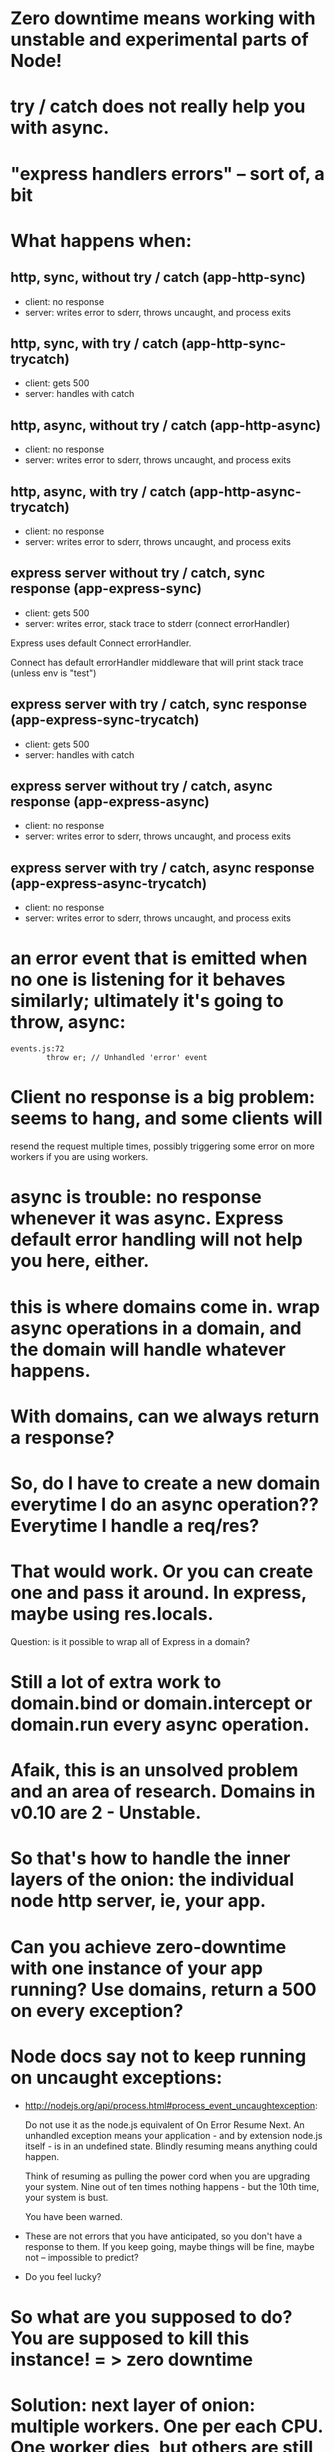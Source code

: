 * Zero downtime means working with unstable and experimental parts of Node!
* try / catch does not really help you with async.
* "express handlers errors" -- sort of, a bit
* What happens when:
** http, sync, without try / catch (app-http-sync)

   - client: no response
   - server: writes error to sderr, throws uncaught, and process exits

** http, sync, with try / catch (app-http-sync-trycatch)

   - client: gets 500
   - server: handles with catch

** http, async, without try / catch (app-http-async)

   - client: no response
   - server: writes error to sderr, throws uncaught, and process exits

** http, async, with try / catch (app-http-async-trycatch)

   - client: no response
   - server: writes error to sderr, throws uncaught, and process exits

** express server without try / catch, sync response (app-express-sync)

   - client: gets 500
   - server: writes error, stack trace to stderr (connect errorHandler)

Express uses default Connect errorHandler.

Connect has default errorHandler middleware that will print stack trace (unless
env is "test")

** express server with try / catch, sync response (app-express-sync-trycatch)

   - client: gets 500
   - server: handles with catch

** express server without try / catch, async response (app-express-async)

   - client: no response
   - server: writes error to sderr, throws uncaught, and process exits

** express server with try / catch, async response (app-express-async-trycatch)

   - client: no response
   - server: writes error to sderr, throws uncaught, and process exits

* an error event that is emitted when no one is listening for it behaves similarly; ultimately it's going to throw, async:
  #+BEGIN_SRC
  events.js:72
          throw er; // Unhandled 'error' event
  #+END_SRC

* Client no response is a big problem: seems to hang, and some clients will
resend the request multiple times, possibly triggering some error on more
workers if you are using workers.

* async is trouble: no response whenever it was async. Express default error handling will not help you here, either.

* this is where domains come in. wrap async operations in a domain, and the domain will handle whatever happens.

* With domains, can we *always* return a response?

* So, do I have to create a new domain everytime I do an async operation?? Everytime I handle a req/res?

* That would work. Or you can create one and pass it around. In express, maybe using res.locals.

  Question: is it possible to wrap all of Express in a domain?

* Still a lot of extra work to domain.bind or domain.intercept or domain.run every async operation.

* Afaik, this is an unsolved problem and an area of research. Domains in v0.10 are 2 - Unstable.

* So that's how to handle the inner layers of the onion: the individual node http server, ie, your app.

* Can you achieve zero-downtime with one instance of your app running? Use domains, return a 500 on every exception?

* Node docs say not to keep running on uncaught exceptions:

  - http://nodejs.org/api/process.html#process_event_uncaughtexception:

    Do not use it as the node.js equivalent of On Error Resume Next. An
    unhandled exception means your application - and by extension node.js
    itself - is in an undefined state. Blindly resuming means anything could
    happen.

    Think of resuming as pulling the power cord when you are upgrading your
    system. Nine out of ten times nothing happens - but the 10th time, your
    system is bust.

    You have been warned.

  - These are not errors that you have anticipated, so you don't have a
    response to them. If you keep going, maybe things will be fine, maybe not
    -- impossible to predict?

  - Do you feel lucky?

* So what are you supposed to do? You are supposed to kill this instance! = > zero downtime

* Solution: next layer of onion: multiple workers. One per each CPU. One worker dies, but others are still alive.

* TODO list of test cases
  - unhandled error (sync throw)
  - uncaught exception (async throw)
  - request that causes uncaught exception and is resent (GET to endpoint that
    async throws from a client that resends unfulfilled requests)
  - service reload / SIGHUP
  - try when no keep-alive connections exist
  - try when some keep-alive connections exist
  - check whether keep-alive clients wind down connections
  -

* TODO stuff to demonstrate

  - client that resends bad HTTP requests when worker gives no response,
    therefore takes down multiple workers

* This may all be changing in the future. Node 0.11 has round robin, add/remove worker.

* Our ideal server:
** on provision / boot
   - upstart starts node-app service, which brings up cluster master, which forks new
     workers, which each create instances of node-app, which each accept
     connections, which transmit requests that receive responses.
** on exception caught by express, or process uncaught exception:
   - Returns 500 if error was triggered by request
   - Must *avoid not sending any response* because 1) user agent appears to hang
     and 2) it will probably resend the bad request once the connection closes,
     thus triggering another exception!
   - stops accepting new TCP connections (either by disconnecting from
     master/worker IPC channel, or calling server.close)
   - worker enters graceful_shutdown state: closes existing keep-alive
     long-running TCP connections (sets timeout to 1 whenever there is activity
     on them so they close right away)
   - worker process exits when all connections are closed (graceful), or after
     a reasonable timeout period (hard exit)
   - cluster master forks a replacement worker either once old worker dies
     (easy) or once it stops accepting new TCP connections (how to know? either
     disconnects, or maybe just server closes, in which case it needs to tell
     cluster master). In that case, can have > n workers, where n is number of
     CPUs -- not ideal, but probably not a problem unless a bad worker is
     maxing out resources.
** on deploy new version / SIGHUP:

   - upstart sends SIGHUP to cluster master process.
   - cluster master process tells existing workers to disconnect from IPC channel.
   - existing workers disconnect from IPC channel.
   - existing workers enter graceful_shutdown state: closes existing keep-alive
     long-running TPC connections.
   - cluster master forks new workers from new version of code.
   - existing workers exists when all connections are closed, or after a
     reasonable timeout period.
** on SIGKILL

** on SIGUSR1 / debugger / repl


Will cluster master buffer/retain connections that are attempted to be made
when now workers are accepting connections?

** What does naught do?

   - Does it play well with upstart?
   - runs it own daemon

** What does forever do?

   - Does it play well with upstart?


** Why zero-downtime?

   - screenshot of nginx 503 gateway unreachable
   - screenshot of Chrome (pending) request
   - if nginx can't talk to the app, can return 503, users might see it, or
     their browser might hang.
   - if errors aren't handled correctly, user agents may resend bad requests
     and cause even more trouble.
   - if you know that deploying code can cause a bad experience for users who
     are online, or cause system errors or corrupted data, you won't deploy as
     much.

** start on the inside and work our way out.
